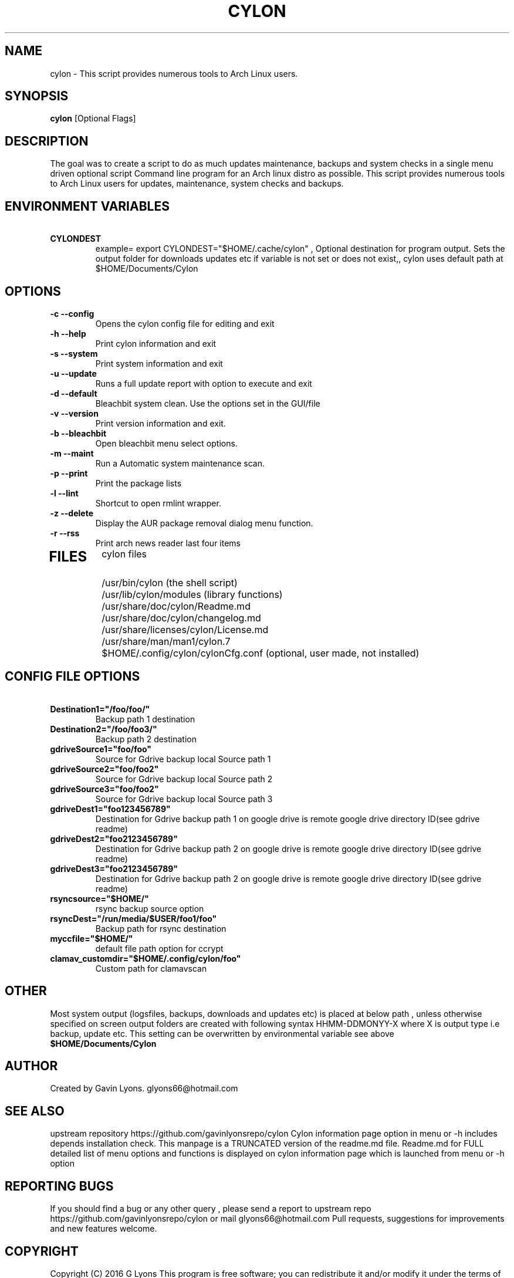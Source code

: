 .TH CYLON "7" "March 2017" "1.0.1" "User Commands"

.SH NAME
cylon \- This script provides numerous tools to Arch Linux users.

.SH SYNOPSIS
.B cylon \fR[Optional Flags]

.SH DESCRIPTION
The goal was to create a script to do as much updates maintenance, 
backups and system checks in a single menu driven optional script 
Command line program for an Arch linux distro as possible.
This script provides numerous tools 
to Arch Linux users for updates, maintenance, system checks and backups.  

.SH ENVIRONMENT VARIABLES 
.TP
.B \ CYLONDEST 
example= export CYLONDEST="$HOME/.cache/cylon"  ,
Optional destination for program output.
Sets the output folder for downloads updates etc
if variable is not set or does not exist,, cylon uses default path at 
$HOME/Documents/Cylon


.SH OPTIONS
.TP
.B \-c --config 
Opens the cylon config file for editing and exit
.TP
.B \-h --help 
Print cylon information and exit
.TP
.B \-s --system 
Print system information and exit
.TP
.B \-u --update 
Runs a full update report with option to execute and exit
.TP
.B \-d --default
Bleachbit system clean. Use the options set in the GUI/file
.TP
.B \-v --version 
Print version information and exit.
.TP
.B \-b --bleachbit 
Open bleachbit menu select options.
.TP
.B \-m --maint 
Run a Automatic system maintenance scan.
.TP
.B \-p --print
Print the package lists
.TP
.B \-l --lint 
Shortcut to open rmlint wrapper.
.TP
.B \-z --delete 
Display the AUR package removal dialog menu function.
.TP
.B \-r --rss 
Print arch news reader last four items
.TP

.SH FILES
cylon files 
.TP
.B \ 
/usr/bin/cylon (the shell script)
.TP
.B \ 
/usr/lib/cylon/modules (library functions)
.TP
.B \ 
/usr/share/doc/cylon/Readme.md
.TP
.B \ 
/usr/share/doc/cylon/changelog.md
.TP
.B \ 
/usr/share/licenses/cylon/License.md
.TP
.B \ 
/usr/share/man/man1/cylon.7
.TP
.B \ 
$HOME/.config/cylon/cylonCfg.conf (optional, user made, not installed)

.SH CONFIG FILE OPTIONS
.TP
.B \ Destination1="/foo/foo/" 
Backup path 1 destination
.TP
.B \ Destination2="/foo/foo3/" 
Backup path 2 destination
.TP
.B \ gdriveSource1="foo/foo" 
Source for Gdrive backup local Source path 1
.TP
.B \ gdriveSource2="foo/foo2" 
Source for Gdrive backup local Source path 2
.TP
.B \ gdriveSource3="foo/foo2" 
Source for Gdrive backup local Source path 3
.TP
.B \ gdriveDest1="foo123456789" 
Destination for Gdrive backup path 1 on google drive
is remote google drive  directory ID(see gdrive readme)
.TP
.B \ gdriveDest2="foo2123456789" 
Destination  for Gdrive backup path 2 on google drive
is remote google drive  directory ID(see gdrive readme)
.TP
.B \ gdriveDest3="foo2123456789" 
Destination  for Gdrive backup path 2 on google drive
is remote google drive  directory ID(see gdrive readme)
.TP
.B \ rsyncsource="$HOME/"
rsync backup source option
.TP
.B \ rsyncDest="/run/media/$USER/foo1/foo"
Backup path for rsync destination
.TP
.B \ myccfile="$HOME/"
default file path option for ccrypt
.TP
.B \ clamav_customdir="$HOME/.config/cylon/foo"
Custom path for clamavscan

.SH OTHER
Most system output (logsfiles, backups, downloads and updates etc) 
is placed at below path , unless otherwise specified on screen
output folders are created with following syntax HHMM-DDMONYY-X where X
is output type i.e backup, update etc. 
This setting can be overwritten by environmental variable see above
.TP
.B $HOME/Documents/Cylon

.SH AUTHOR
Created by Gavin Lyons. glyons66@hotmail.com

.SH "SEE ALSO"
upstream repository https://github.com/gavinlyonsrepo/cylon
Cylon information page option in menu or -h includes depends 
installation check.
This manpage is a TRUNCATED version of the readme.md file.
Readme.md for FULL detailed list of menu options and functions
is displayed on cylon information page which is launched from menu or -h option

.SH REPORTING BUGS
If you should find a bug or any other query , 
please send a report 
to upstream repo https://github.com/gavinlyonsrepo/cylon
or mail glyons66@hotmail.com
Pull requests, suggestions for improvements and new features welcome.

.SH COPYRIGHT
Copyright (C) 2016 G Lyons 
This program is free software; you can redistribute it and/or modify
it under the terms of the GNU General Public License as published by
the Free Software Foundation, see license.md for more details


.SH HISTORY
see changelog.md
